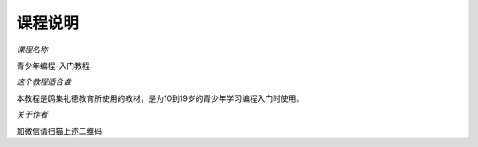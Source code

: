 =============
课程说明
=============

*课程名称*

青少年编程-入门教程

*这个教程适合谁*

本教程是鸥集礼德教育所使用的教材，是为10到19岁的青少年学习编程入门时使用。


*关于作者*

.. image:: ./_static/c00/WechartQRCode.png
 
加微信请扫描上述二维码



